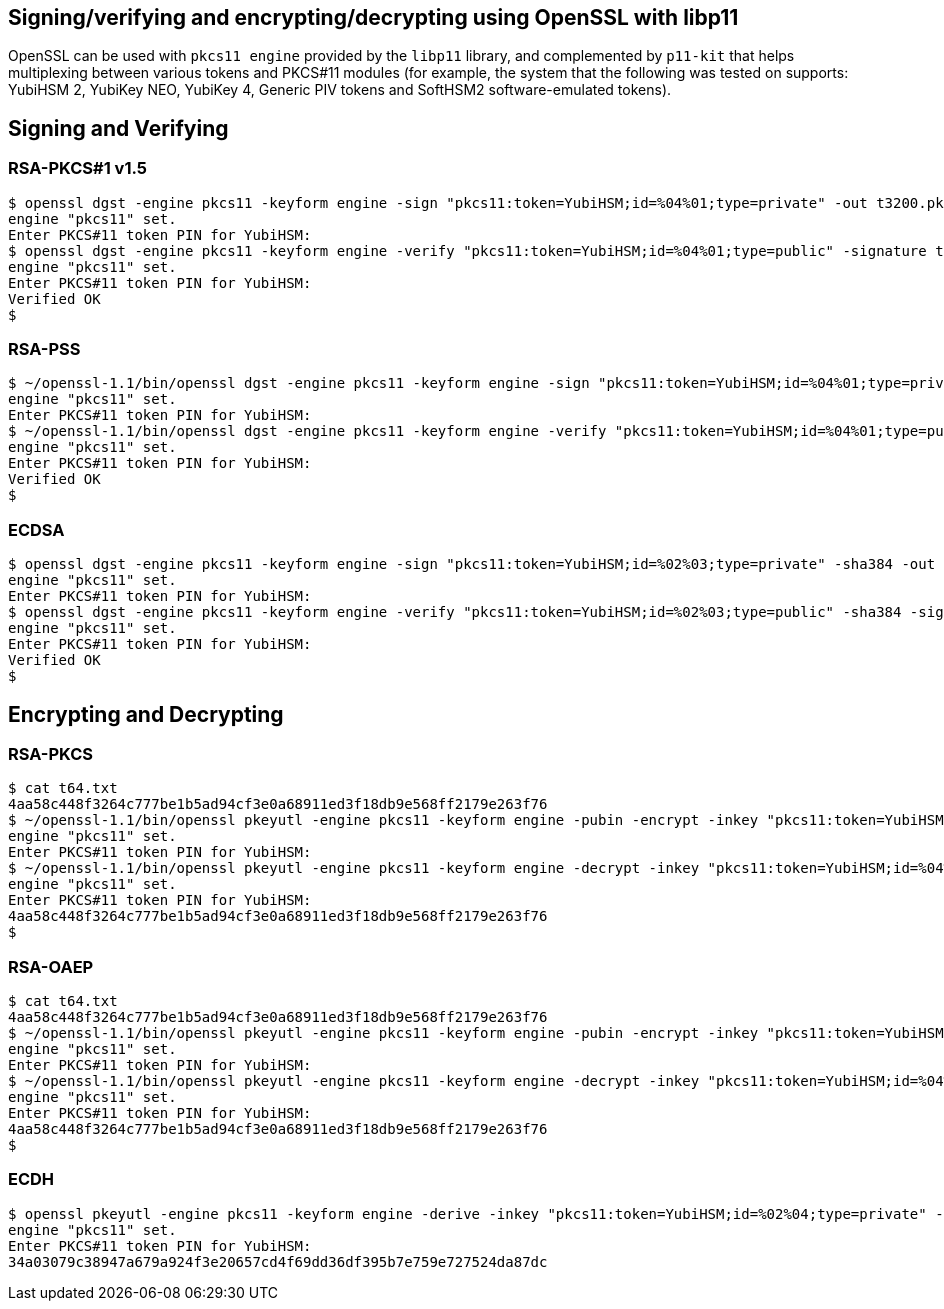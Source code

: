 == Signing/verifying and encrypting/decrypting using OpenSSL with libp11

OpenSSL can be used with `pkcs11 engine` provided by the `libp11` library, and complemented by
`p11-kit` that helps multiplexing between various tokens and PKCS#11 modules (for example, the
system that the following was tested on supports: YubiHSM 2, YubiKey NEO, YubiKey 4,
Generic PIV tokens and SoftHSM2 software-emulated tokens).

== Signing and Verifying

=== RSA-PKCS#1 v1.5

....
$ openssl dgst -engine pkcs11 -keyform engine -sign "pkcs11:token=YubiHSM;id=%04%01;type=private" -out t3200.pkcs1.sig -sha384 t3200.dat
engine "pkcs11" set.
Enter PKCS#11 token PIN for YubiHSM:
$ openssl dgst -engine pkcs11 -keyform engine -verify "pkcs11:token=YubiHSM;id=%04%01;type=public" -signature t3200.pkcs1.sig -sha384 t3200.dat
engine "pkcs11" set.
Enter PKCS#11 token PIN for YubiHSM:
Verified OK
$
....

=== RSA-PSS

....
$ ~/openssl-1.1/bin/openssl dgst -engine pkcs11 -keyform engine -sign "pkcs11:token=YubiHSM;id=%04%01;type=private" -out t6400.txt.sigpss -sigopt rsa_padding_mode:pss -sha384 t6400.txt
engine "pkcs11" set.
Enter PKCS#11 token PIN for YubiHSM:
$ ~/openssl-1.1/bin/openssl dgst -engine pkcs11 -keyform engine -verify "pkcs11:token=YubiHSM;id=%04%01;type=public" -signature t6400.txt.sigpss -sigopt rsa_padding_mode:pss -sha384 t6400.txt
engine "pkcs11" set.
Enter PKCS#11 token PIN for YubiHSM:
Verified OK
$
....

=== ECDSA

....
$ openssl dgst -engine pkcs11 -keyform engine -sign "pkcs11:token=YubiHSM;id=%02%03;type=private" -sha384 -out t3200.ecdsa.sig t3200.dat
engine "pkcs11" set.
Enter PKCS#11 token PIN for YubiHSM:
$ openssl dgst -engine pkcs11 -keyform engine -verify "pkcs11:token=YubiHSM;id=%02%03;type=public" -sha384 -signature t3200.ecdsa.sig t3200.dat
engine "pkcs11" set.
Enter PKCS#11 token PIN for YubiHSM:
Verified OK
$
....

== Encrypting and Decrypting

=== RSA-PKCS

....
$ cat t64.txt
4aa58c448f3264c777be1b5ad94cf3e0a68911ed3f18db9e568ff2179e263f76
$ ~/openssl-1.1/bin/openssl pkeyutl -engine pkcs11 -keyform engine -pubin -encrypt -inkey "pkcs11:token=YubiHSM;id=%04%02;type=public" -pkeyopt rsa_padding_mode:pkcs1 -in t64.txt -out t64.txt.pkcs1
engine "pkcs11" set.
Enter PKCS#11 token PIN for YubiHSM:
$ ~/openssl-1.1/bin/openssl pkeyutl -engine pkcs11 -keyform engine -decrypt -inkey "pkcs11:token=YubiHSM;id=%04%02;type=private" -pkeyopt rsa_padding_mode:pkcs1 -in t64.txt.pkcs1
engine "pkcs11" set.
Enter PKCS#11 token PIN for YubiHSM:
4aa58c448f3264c777be1b5ad94cf3e0a68911ed3f18db9e568ff2179e263f76
$
....

=== RSA-OAEP

....
$ cat t64.txt
4aa58c448f3264c777be1b5ad94cf3e0a68911ed3f18db9e568ff2179e263f76
$ ~/openssl-1.1/bin/openssl pkeyutl -engine pkcs11 -keyform engine -pubin -encrypt -inkey "pkcs11:token=YubiHSM;id=%04%02;type=public" -pkeyopt rsa_padding_mode:oaep -pkeyopt rsa_oaep_md:sha384 -pkeyopt rsa_mgf1_md:sha384 -in t64.txt -out t64.txt.oaep
engine "pkcs11" set.
Enter PKCS#11 token PIN for YubiHSM:
$ ~/openssl-1.1/bin/openssl pkeyutl -engine pkcs11 -keyform engine -decrypt -inkey "pkcs11:token=YubiHSM;id=%04%02;type=private" -pkeyopt rsa_padding_mode:oaep -pkeyopt rsa_oaep_md:sha384 -pkeyopt rsa_mgf1_md:sha384 -in t64.txt.oaep
engine "pkcs11" set.
Enter PKCS#11 token PIN for YubiHSM:
4aa58c448f3264c777be1b5ad94cf3e0a68911ed3f18db9e568ff2179e263f76
$
....

=== ECDH

....
$ openssl pkeyutl -engine pkcs11 -keyform engine -derive -inkey "pkcs11:token=YubiHSM;id=%02%04;type=private" -peerkey peer_key.der
engine "pkcs11" set.
Enter PKCS#11 token PIN for YubiHSM:
34a03079c38947a679a924f3e20657cd4f69dd36df395b7e759e727524da87dc
....
